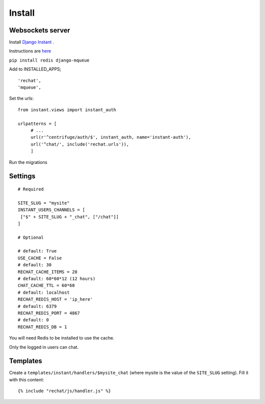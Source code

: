 Install
=======

Websockets server
-----------------

Install `Django Instant <https://github.com/synw/django-instant>`_ .

Instructions are `here <http://django-instant.readthedocs.io/en/latest/src/install.html>`_

``pip install redis django-mqueue``

Add to INSTALLED_APPS;

.. highlight:: python

::
   
   'rechat',
   'mqueue',
   

Set the urls:
  
.. highlight:: python

::

   from instant.views import instant_auth
   
   urlpatterns = [
   	# ...
   	url(r'^centrifuge/auth/$', instant_auth, name='instant-auth'),
   	url('^chat/', include('rechat.urls')),
   	]
   	
Run the migrations

Settings
--------

.. highlight:: python

::

   # Required
   
   SITE_SLUG = "mysite"
   INSTANT_USERS_CHANNELS = [
    ["$" + SITE_SLUG + "_chat", ["/chat"]]
   ]
   
   # Optional
   
   # default: True
   USE_CACHE = False
   # default: 30
   RECHAT_CACHE_ITEMS = 20
   # default: 60*60*12 (12 hours)
   CHAT_CACHE_TTL = 60*60
   # default: localhost
   RECHAT_REDIS_HOST = 'ip_here'
   # default: 6379
   RECHAT_REDIS_PORT = 4867
   # default: 0
   RECHAT_REDIS_DB = 1

   
You will need Redis to be installed to use the cache.  

Only the logged in users can chat.

Templates
---------

Create a ``templates/instant/handlers/$mysite_chat`` (where mysite is the value of the
``SITE_SLUG`` setting). Fill it with this content:

.. highlight:: python

::

   {% include "rechat/js/handler.js" %}
   


  
  